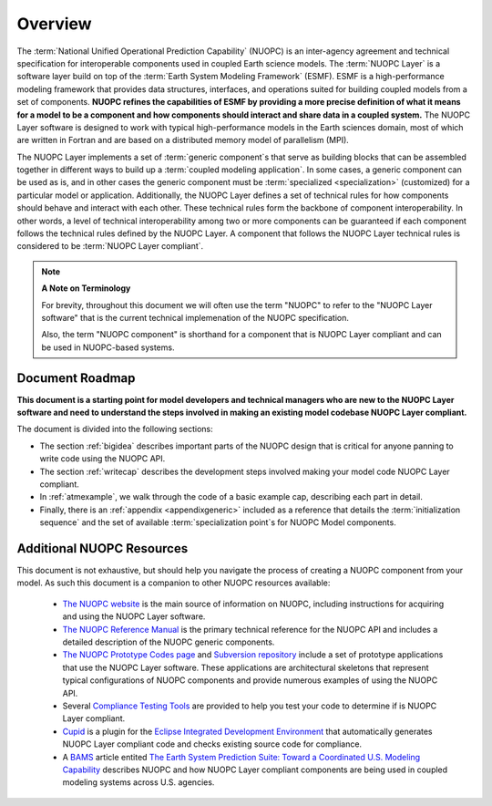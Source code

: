 Overview
=========

.. image:: images/NUOPC.jpg
    :scale: 70%

The :term:`National Unified Operational Prediction Capability` (NUOPC) is an 
inter-agency agreement and technical specification for interoperable
components used in coupled Earth science models.   The :term:`NUOPC Layer` is 
a software layer build on top of the 
:term:`Earth System Modeling Framework` (ESMF).  
ESMF is a high-performance modeling framework that provides
data structures, interfaces, and operations suited for building coupled models
from a set of components.  **NUOPC refines the capabilities of
ESMF by providing a more precise definition of what it means for a model
to be a component and how components should interact and share data
in a coupled system.**  The NUOPC Layer software is designed to work
with typical high-performance models in the Earth sciences domain, most
of which are written in Fortran and are based on a distributed memory 
model of parallelism (MPI).  

The NUOPC Layer implements a set of :term:`generic component`\ s that 
serve as building blocks that can be assembled together in different ways
to build up a :term:`coupled modeling application`.  In some cases, a generic
component can be used as is, and in other cases the generic component
must be :term:`specialized <specialization>` (customized) for a particular model or application.
Additionally, the NUOPC Layer defines a set of technical rules for how components
should behave and interact with each other.  These technical rules form the
backbone of component interoperability.  In other words, a
level of technical interoperability among two or more components can be
guaranteed if each component follows the technical rules defined by the NUOPC Layer.  
A component that follows the NUOPC Layer technical rules is considered to 
be :term:`NUOPC Layer compliant`.

..  note:: **A Note on Terminology**

    For brevity, throughout this document we will often use the
    term "NUOPC" to refer to the "NUOPC Layer software" that is
    the current technical implemenation of the NUOPC specification.
    
    Also, the term "NUOPC component" is shorthand for a component
    that is NUOPC Layer compliant and can be used in NUOPC-based
    systems.




Document Roadmap
----------------

**This document is a starting point for model developers
and technical managers who are new to the NUOPC Layer software
and need to understand the steps involved in making an existing
model codebase NUOPC Layer compliant.**  

The document is divided into the following sections:

* The section  :ref:`bigidea` describes important parts of the NUOPC design that
  is critical for anyone panning to write code using the NUOPC API.

* The section :ref:`writecap` describes the development steps involved
  making your model code NUOPC Layer compliant.  
  
* In :ref:`atmexample`, we walk through the code of a basic example cap, describing each part in detail.

* Finally, there is an :ref:`appendix <appendixgeneric>` included as
  a reference that details the :term:`initialization sequence` and the set
  of available :term:`specialization point`\ s for NUOPC Model components.



Additional NUOPC Resources
--------------------------

This document is not
exhaustive, but should help you navigate the process of creating
a NUOPC component from your model.  As such this document is a companion 
to other NUOPC resources available:

    * `The NUOPC website <https://www.earthsystemcog.org/projects/nuopc>`_
      is the main source of information on NUOPC, including instructions
      for acquiring and using the NUOPC Layer software.
      
    * `The NUOPC Reference Manual <https://www.earthsystemcog.org/projects/nuopc/refmans>`_
      is the primary technical reference for the NUOPC API and includes
      a detailed description of the NUOPC generic components.   
    
    * `The NUOPC Prototype Codes page <https://www.earthsystemcog.org/projects/nuopc/proto_codes>`_
      and `Subversion repository <https://sourceforge.net/p/esmfcontrib/svn/HEAD/tree/NUOPC/tags/ESMF_7_0_0_beta_snapshot_58/>`_
      include a set of prototype applications that use the NUOPC Layer software. These
      applications are architectural skeletons that represent typical
      configurations of NUOPC components and provide numerous examples
      of using the NUOPC API.
             
    * Several `Compliance Testing Tools <https://www.earthsystemcog.org/projects/nuopc/compliance_testing>`_
      are provided to help you test your code to determine if is NUOPC 
      Layer compliant.
    
    * `Cupid <https://www.earthsystemcog.org/projects/cupid/>`_
      is a plugin for the `Eclipse Integrated Development Environment <https://eclipse.org/>`_
      that automatically generates NUOPC Layer compliant code and checks existing
      source code for compliance.
      
    * A `BAMS <https://www2.ametsoc.org/ams/index.cfm/publications/bulletin-of-the-american-meteorological-society-bams/>`_ 
      article entited `The Earth System Prediction Suite: 
      Toward a Coordinated U.S. Modeling Capability <https://www.earthsystemcog.org/site_media/projects/esps/paper_1506_esps_final_revised_submitted2.docx>`_ describes NUOPC and how
      NUOPC Layer compliant components are being used in coupled modeling
      systems across U.S. agencies.
   
